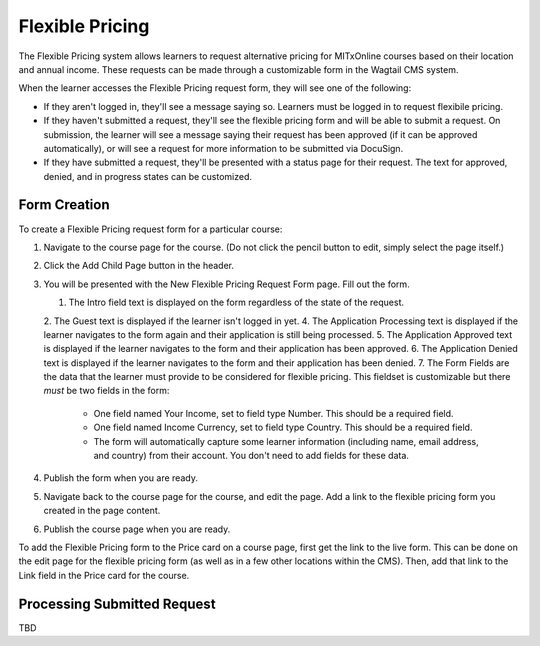 Flexible Pricing
================

The Flexible Pricing system allows learners to request alternative pricing for MITxOnline courses based on their location and annual income. These requests can be made through a customizable form in the Wagtail CMS system.

When the learner accesses the Flexible Pricing request form, they will see one of the following:

* If they aren't logged in, they'll see a message saying so. Learners must be logged in to request flexibile pricing.
* If they haven't submitted a request, they'll see the flexible pricing form and will be able to submit a request. On submission, the learner will see a message saying their request has been approved (if it can be approved automatically), or will see a request for more information to be submitted via DocuSign.  
* If they have submitted a request, they'll be presented with a status page for their request. The text for approved, denied, and in progress states can be customized. 

Form Creation
*************

To create a Flexible Pricing request form for a particular course:

1. Navigate to the course page for the course. (Do not click the pencil button to edit, simply select the page itself.)
2. Click the Add Child Page button in the header.
3. You will be presented with the New Flexible Pricing Request Form page. Fill out the form.
 
   1. The Intro field text is displayed on the form regardless of the state of the request. 
   2. The Guest text is displayed if the learner isn't logged in yet.
   4. The Application Processing text is displayed if the learner navigates to the form again and their application is still being processed.
   5. The Application Approved text is displayed if the learner navigates to the form and their application has been approved.
   6. The Application Denied text is displayed if the learner navigates to the form and their application has been denied.
   7. The Form Fields are the data that the learner must provide to be considered for flexible pricing. This fieldset is customizable but there *must* be two fields in the form:
   
      * One field named Your Income, set to field type Number. This should be a required field.
      * One field named Income Currency, set to field type Country. This should be a required field.
      * The form will automatically capture some learner information (including name, email address, and country) from their account. You don't need to add fields for these data.
  
4. Publish the form when you are ready. 
5. Navigate back to the course page for the course, and edit the page. Add a link to the flexible pricing form you created in the page content. 
6. Publish the course page when you are ready. 

To add the Flexible Pricing form to the Price card on a course page, first get the link to the live form. This can be done on the edit page for the flexible pricing form (as well as in a few other locations within the CMS). Then, add that link to the Link field in the Price card for the course. 

Processing Submitted Request
****************************

TBD